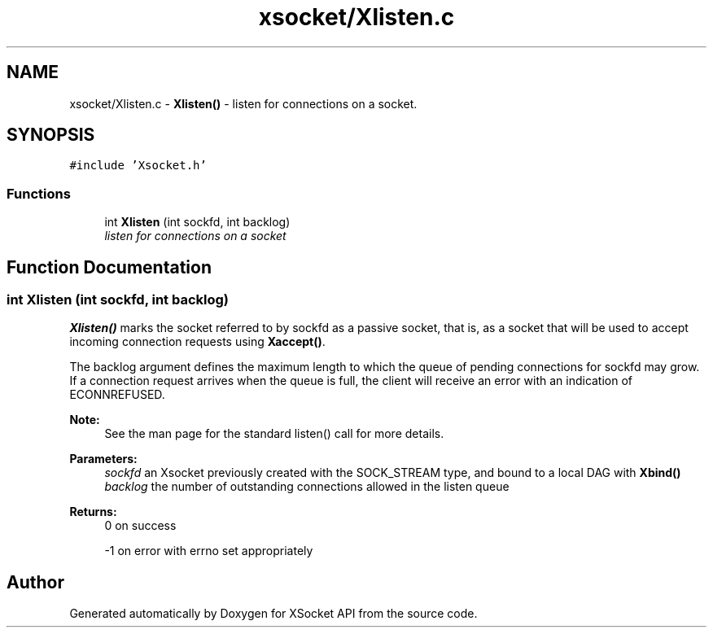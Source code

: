 .TH "xsocket/Xlisten.c" 3 "Fri Mar 3 2017" "Version 2.0" "XSocket API" \" -*- nroff -*-
.ad l
.nh
.SH NAME
xsocket/Xlisten.c \- \fBXlisten()\fP - listen for connections on a socket\&.  

.SH SYNOPSIS
.br
.PP
\fC#include 'Xsocket\&.h'\fP
.br

.SS "Functions"

.in +1c
.ti -1c
.RI "int \fBXlisten\fP (int sockfd, int backlog)"
.br
.RI "\fIlisten for connections on a socket \fP"
.in -1c
.SH "Function Documentation"
.PP 
.SS "int Xlisten (int sockfd, int backlog)"
\fBXlisten()\fP marks the socket referred to by sockfd as a passive socket, that is, as a socket that will be used to accept incoming connection requests using \fBXaccept()\fP\&.
.PP
The backlog argument defines the maximum length to which the queue of pending connections for sockfd may grow\&. If a connection request arrives when the queue is full, the client will receive an error with an indication of ECONNREFUSED\&.
.PP
\fBNote:\fP
.RS 4
See the man page for the standard listen() call for more details\&.
.RE
.PP
\fBParameters:\fP
.RS 4
\fIsockfd\fP an Xsocket previously created with the SOCK_STREAM type, and bound to a local DAG with \fBXbind()\fP 
.br
\fIbacklog\fP the number of outstanding connections allowed in the listen queue
.RE
.PP
\fBReturns:\fP
.RS 4
0 on success 
.PP
-1 on error with errno set appropriately 
.RE
.PP

.SH "Author"
.PP 
Generated automatically by Doxygen for XSocket API from the source code\&.
